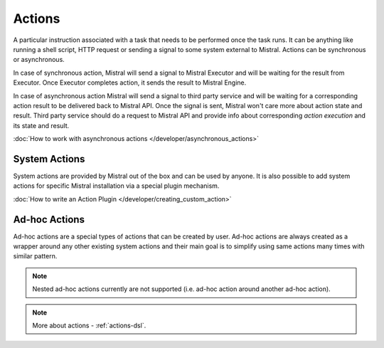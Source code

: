 Actions
=======

A particular instruction associated with a task that needs to be performed once the task runs. It can be anything like
running a shell script, HTTP request or sending a signal to some system external to Mistral. Actions can be synchronous
or asynchronous.

In case of synchronous action, Mistral will send a signal to Mistral Executor and will be waiting for the result from
Executor. Once Executor completes action, it sends the result to Mistral Engine.

In case of asynchronous action Mistral will send a signal to third party service and will be waiting for a corresponding
action result to be delivered back to Mistral API. Once the signal is sent, Mistral won't care more about action state
and result. Third party service should do a request to Mistral API and provide info about corresponding
*action execution* and its state and result.

.. image:: /img/Mistral_actions.png

:doc:`How to work with asynchronous actions </developer/asynchronous_actions>`

System Actions
--------------

System actions are provided by Mistral out of the box and can be used by anyone. It is also possible to add system
actions for specific Mistral installation via a special plugin mechanism.

:doc:`How to write an Action Plugin </developer/creating_custom_action>`


Ad-hoc Actions
--------------

Ad-hoc actions are a special types of actions that can be created by user. Ad-hoc actions are always created as a
wrapper around any other existing system actions and their main goal is to simplify using same actions many times with
similar pattern.

.. note:: Nested ad-hoc actions currently are not supported (i.e. ad-hoc action around another ad-hoc action).

.. note:: More about actions - :ref:`actions-dsl`.

